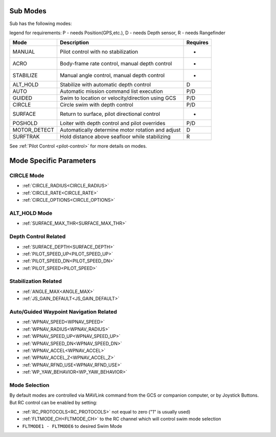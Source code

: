 .. _modes:

Sub Modes
=========
Sub has the following modes:

legend for requirements: P - needs Position(GPS,etc.), D - needs Depth sensor, R - needs Rangefinder

=============   =================================================  =========
Mode            Description                                        Requires
=============   =================================================  =========
MANUAL          Pilot control with no stabilization                 -
ACRO            Body-frame rate control, manual depth control       -
STABILIZE       Manual angle control, manual depth control          -
ALT_HOLD        Stabilize with automatic depth control              D
AUTO            Automatic mission command list execution            P/D
GUIDED          Swim to location or velocity/direction using GCS    P/D
CIRCLE          Circle swim with depth control                      P/D
SURFACE         Return to surface, pilot directional control        -
POSHOLD         Loiter with depth control and pilot overrides       P/D
MOTOR_DETECT    Automatically determine motor rotation and adjust   D
SURFTRAK        Hold distance above seafloor while stabilizing      R
=============   =================================================  =========

See :ref:`Pilot Control <pilot-control>` for more details on modes.

Mode Specific Parameters
========================

CIRCLE Mode
-----------
* :ref:`CIRCLE_RADIUS<CIRCLE_RADIUS>`
* :ref:`CIRCLE_RATE<CIRCLE_RATE>`
* :ref:`CIRCLE_OPTIONS<CIRCLE_OPTIONS>`

ALT_HOLD Mode
-------------
* :ref:`SURFACE_MAX_THR<SURFACE_MAX_THR>`

Depth Control Related
---------------------
* :ref:`SURFACE_DEPTH<SURFACE_DEPTH>`
* :ref:`PILOT_SPEED_UP<PILOT_SPEED_UP>`
* :ref:`PILOT_SPEED_DN<PILOT_SPEED_DN>`
* :ref:`PILOT_SPEED<PILOT_SPEED>`

Stabilization Related
---------------------
* :ref:`ANGLE_MAX<ANGLE_MAX>`
* :ref:`JS_GAIN_DEFAULT<JS_GAIN_DEFAULT>`

Auto/Guided Waypoint Navigation Related
---------------------------------------
* :ref:`WPNAV_SPEED<WPNAV_SPEED>`
* :ref:`WPNAV_RADIUS<WPNAV_RADIUS>`
* :ref:`WPNAV_SPEED_UP<WPNAV_SPEED_UP>`
* :ref:`WPNAV_SPEED_DN<WPNAV_SPEED_DN>`
* :ref:`WPNAV_ACCEL<WPNAV_ACCEL>`
* :ref:`WPNAV_ACCEL_Z<WPNAV_ACCEL_Z>`
* :ref:`WPNAV_RFND_USE<WPNAV_RFND_USE>`
* :ref:`WP_YAW_BEHAVIOR<WP_YAW_BEHAVIOR>`

Mode Selection
--------------
By default modes are controlled via MAVLink command from the GCS or companion computer, or by Joystick Buttons. But RC control can be enabled by setting:

* :ref:`RC_PROTOCOLS<RC_PROTOCOLS>`  not equal to zero ("1" is usually used)
* :ref:`FLTMODE_CH<FLTMODE_CH>`   to the RC channel which will control swim mode selection
* ``FLTMODE1 - FLTMODE6`` to desired Swim Mode
